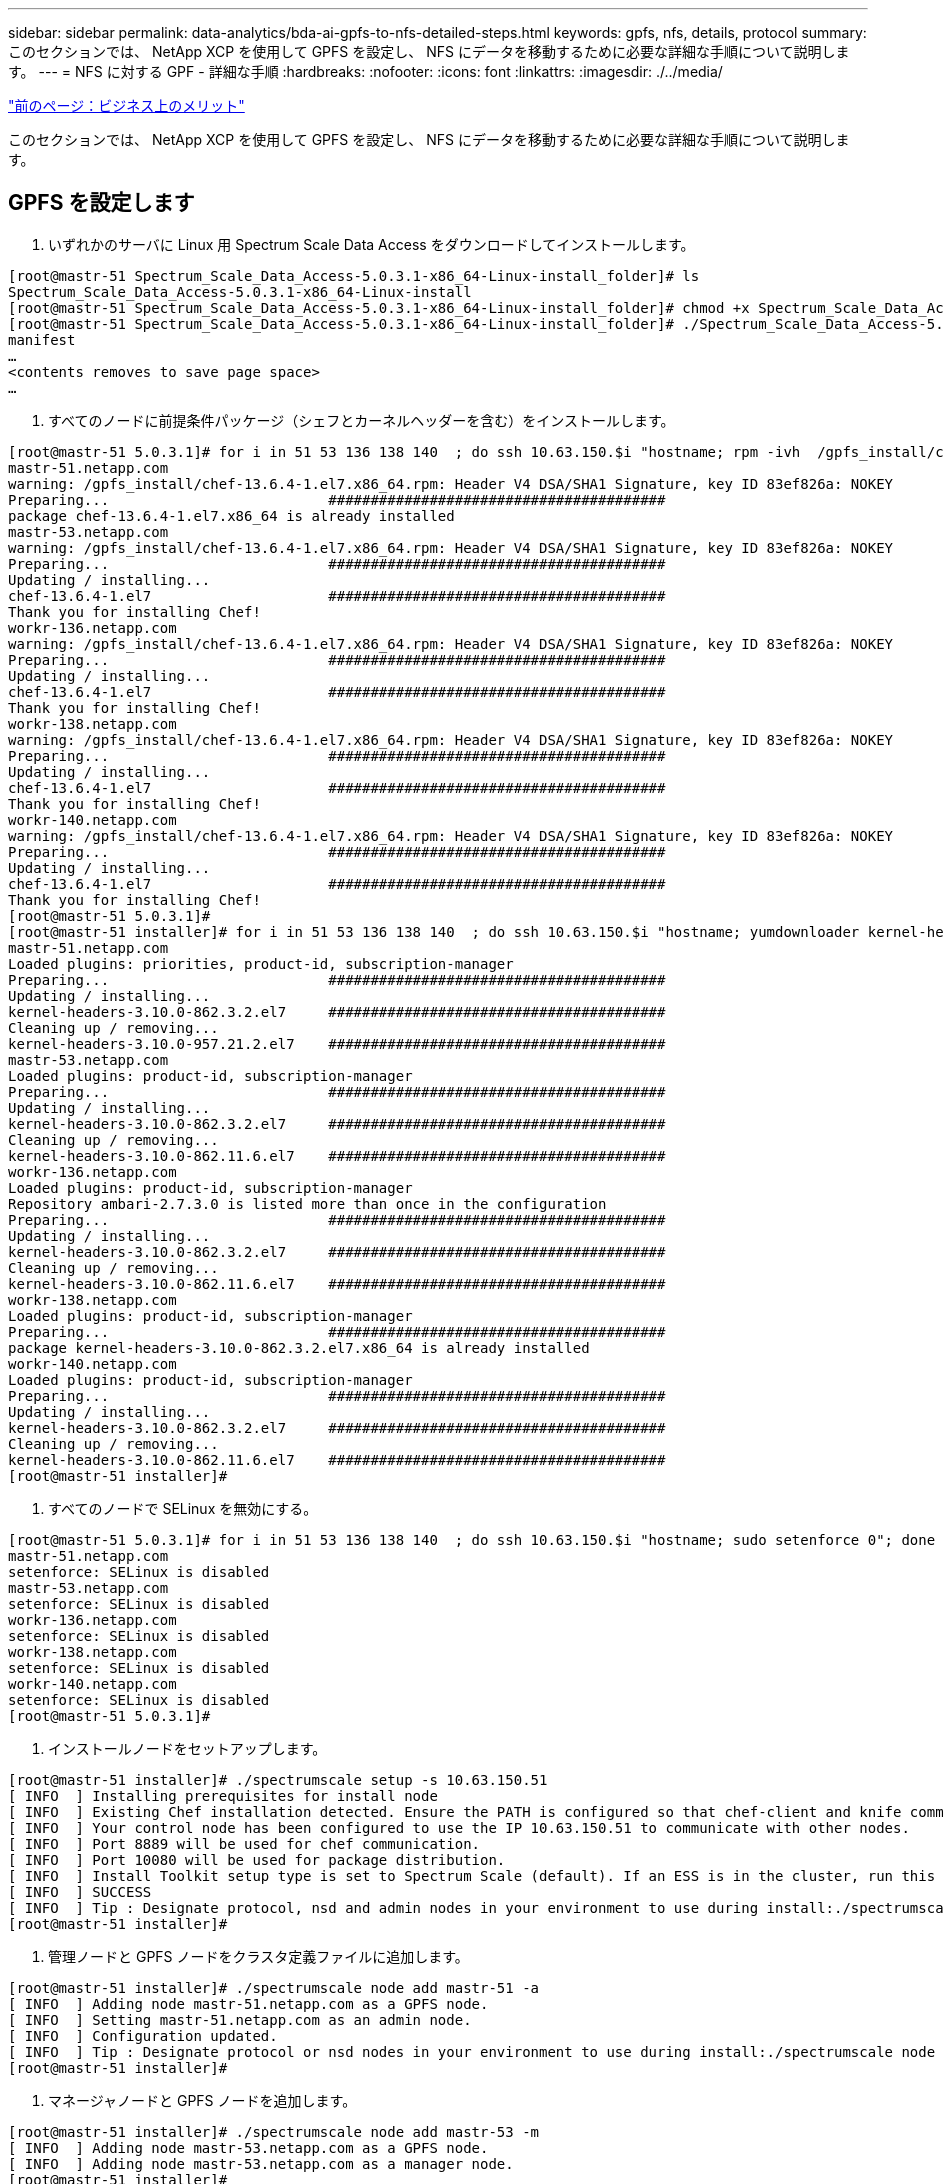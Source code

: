 ---
sidebar: sidebar 
permalink: data-analytics/bda-ai-gpfs-to-nfs-detailed-steps.html 
keywords: gpfs, nfs, details, protocol 
summary: このセクションでは、 NetApp XCP を使用して GPFS を設定し、 NFS にデータを移動するために必要な詳細な手順について説明します。 
---
= NFS に対する GPF - 詳細な手順
:hardbreaks:
:nofooter: 
:icons: font
:linkattrs: 
:imagesdir: ./../media/


link:bda-ai-business-benefits.html["前のページ：ビジネス上のメリット"]

このセクションでは、 NetApp XCP を使用して GPFS を設定し、 NFS にデータを移動するために必要な詳細な手順について説明します。



== GPFS を設定します

. いずれかのサーバに Linux 用 Spectrum Scale Data Access をダウンロードしてインストールします。


....
[root@mastr-51 Spectrum_Scale_Data_Access-5.0.3.1-x86_64-Linux-install_folder]# ls
Spectrum_Scale_Data_Access-5.0.3.1-x86_64-Linux-install
[root@mastr-51 Spectrum_Scale_Data_Access-5.0.3.1-x86_64-Linux-install_folder]# chmod +x Spectrum_Scale_Data_Access-5.0.3.1-x86_64-Linux-install
[root@mastr-51 Spectrum_Scale_Data_Access-5.0.3.1-x86_64-Linux-install_folder]# ./Spectrum_Scale_Data_Access-5.0.3.1-x86_64-Linux-install --manifest
manifest
…
<contents removes to save page space>
…
....
. すべてのノードに前提条件パッケージ（シェフとカーネルヘッダーを含む）をインストールします。


....
[root@mastr-51 5.0.3.1]# for i in 51 53 136 138 140  ; do ssh 10.63.150.$i "hostname; rpm -ivh  /gpfs_install/chef* "; done
mastr-51.netapp.com
warning: /gpfs_install/chef-13.6.4-1.el7.x86_64.rpm: Header V4 DSA/SHA1 Signature, key ID 83ef826a: NOKEY
Preparing...                          ########################################
package chef-13.6.4-1.el7.x86_64 is already installed
mastr-53.netapp.com
warning: /gpfs_install/chef-13.6.4-1.el7.x86_64.rpm: Header V4 DSA/SHA1 Signature, key ID 83ef826a: NOKEY
Preparing...                          ########################################
Updating / installing...
chef-13.6.4-1.el7                     ########################################
Thank you for installing Chef!
workr-136.netapp.com
warning: /gpfs_install/chef-13.6.4-1.el7.x86_64.rpm: Header V4 DSA/SHA1 Signature, key ID 83ef826a: NOKEY
Preparing...                          ########################################
Updating / installing...
chef-13.6.4-1.el7                     ########################################
Thank you for installing Chef!
workr-138.netapp.com
warning: /gpfs_install/chef-13.6.4-1.el7.x86_64.rpm: Header V4 DSA/SHA1 Signature, key ID 83ef826a: NOKEY
Preparing...                          ########################################
Updating / installing...
chef-13.6.4-1.el7                     ########################################
Thank you for installing Chef!
workr-140.netapp.com
warning: /gpfs_install/chef-13.6.4-1.el7.x86_64.rpm: Header V4 DSA/SHA1 Signature, key ID 83ef826a: NOKEY
Preparing...                          ########################################
Updating / installing...
chef-13.6.4-1.el7                     ########################################
Thank you for installing Chef!
[root@mastr-51 5.0.3.1]#
[root@mastr-51 installer]# for i in 51 53 136 138 140  ; do ssh 10.63.150.$i "hostname; yumdownloader kernel-headers-3.10.0-862.3.2.el7.x86_64 ; rpm -Uvh --oldpackage kernel-headers-3.10.0-862.3.2.el7.x86_64.rpm"; done
mastr-51.netapp.com
Loaded plugins: priorities, product-id, subscription-manager
Preparing...                          ########################################
Updating / installing...
kernel-headers-3.10.0-862.3.2.el7     ########################################
Cleaning up / removing...
kernel-headers-3.10.0-957.21.2.el7    ########################################
mastr-53.netapp.com
Loaded plugins: product-id, subscription-manager
Preparing...                          ########################################
Updating / installing...
kernel-headers-3.10.0-862.3.2.el7     ########################################
Cleaning up / removing...
kernel-headers-3.10.0-862.11.6.el7    ########################################
workr-136.netapp.com
Loaded plugins: product-id, subscription-manager
Repository ambari-2.7.3.0 is listed more than once in the configuration
Preparing...                          ########################################
Updating / installing...
kernel-headers-3.10.0-862.3.2.el7     ########################################
Cleaning up / removing...
kernel-headers-3.10.0-862.11.6.el7    ########################################
workr-138.netapp.com
Loaded plugins: product-id, subscription-manager
Preparing...                          ########################################
package kernel-headers-3.10.0-862.3.2.el7.x86_64 is already installed
workr-140.netapp.com
Loaded plugins: product-id, subscription-manager
Preparing...                          ########################################
Updating / installing...
kernel-headers-3.10.0-862.3.2.el7     ########################################
Cleaning up / removing...
kernel-headers-3.10.0-862.11.6.el7    ########################################
[root@mastr-51 installer]#
....
. すべてのノードで SELinux を無効にする。


....
[root@mastr-51 5.0.3.1]# for i in 51 53 136 138 140  ; do ssh 10.63.150.$i "hostname; sudo setenforce 0"; done
mastr-51.netapp.com
setenforce: SELinux is disabled
mastr-53.netapp.com
setenforce: SELinux is disabled
workr-136.netapp.com
setenforce: SELinux is disabled
workr-138.netapp.com
setenforce: SELinux is disabled
workr-140.netapp.com
setenforce: SELinux is disabled
[root@mastr-51 5.0.3.1]#
....
. インストールノードをセットアップします。


....
[root@mastr-51 installer]# ./spectrumscale setup -s 10.63.150.51
[ INFO  ] Installing prerequisites for install node
[ INFO  ] Existing Chef installation detected. Ensure the PATH is configured so that chef-client and knife commands can be run.
[ INFO  ] Your control node has been configured to use the IP 10.63.150.51 to communicate with other nodes.
[ INFO  ] Port 8889 will be used for chef communication.
[ INFO  ] Port 10080 will be used for package distribution.
[ INFO  ] Install Toolkit setup type is set to Spectrum Scale (default). If an ESS is in the cluster, run this command to set ESS mode: ./spectrumscale setup -s server_ip -st ess
[ INFO  ] SUCCESS
[ INFO  ] Tip : Designate protocol, nsd and admin nodes in your environment to use during install:./spectrumscale -v node add <node> -p  -a -n
[root@mastr-51 installer]#
....
. 管理ノードと GPFS ノードをクラスタ定義ファイルに追加します。


....
[root@mastr-51 installer]# ./spectrumscale node add mastr-51 -a
[ INFO  ] Adding node mastr-51.netapp.com as a GPFS node.
[ INFO  ] Setting mastr-51.netapp.com as an admin node.
[ INFO  ] Configuration updated.
[ INFO  ] Tip : Designate protocol or nsd nodes in your environment to use during install:./spectrumscale node add <node> -p -n
[root@mastr-51 installer]#
....
. マネージャノードと GPFS ノードを追加します。


....
[root@mastr-51 installer]# ./spectrumscale node add mastr-53 -m
[ INFO  ] Adding node mastr-53.netapp.com as a GPFS node.
[ INFO  ] Adding node mastr-53.netapp.com as a manager node.
[root@mastr-51 installer]#
....
. クォーラムノードと GPFS ノードを追加します。


....
[root@mastr-51 installer]# ./spectrumscale node add workr-136 -q
[ INFO  ] Adding node workr-136.netapp.com as a GPFS node.
[ INFO  ] Adding node workr-136.netapp.com as a quorum node.
[root@mastr-51 installer]#
....
. NSD サーバと GPFS ノードを追加します。


....
[root@mastr-51 installer]# ./spectrumscale node add workr-138 -n
[ INFO  ] Adding node workr-138.netapp.com as a GPFS node.
[ INFO  ] Adding node workr-138.netapp.com as an NSD server.
[ INFO  ] Configuration updated.
[ INFO  ] Tip :If all node designations are complete, add NSDs to your cluster definition and define required filessytems:./spectrumscale nsd add <device> -p <primary node> -s <secondary node> -fs <file system>
[root@mastr-51 installer]#
....
. GUI 、管理ノード、および GPFS ノードを追加します。


....
[root@mastr-51 installer]# ./spectrumscale node add workr-136 -g
[ INFO  ] Setting workr-136.netapp.com as a GUI server.
[root@mastr-51 installer]# ./spectrumscale node add workr-136 -a
[ INFO  ] Setting workr-136.netapp.com as an admin node.
[ INFO  ] Configuration updated.
[ INFO  ] Tip : Designate protocol or nsd nodes in your environment to use during install:./spectrumscale node add <node> -p -n
[root@mastr-51 installer]#
....
. 別の GUI サーバを追加します。


....
[root@mastr-51 installer]# ./spectrumscale node add mastr-53 -g
[ INFO  ] Setting mastr-53.netapp.com as a GUI server.
[root@mastr-51 installer]#
....
. 別の GPFS ノードを追加します。


....
[root@mastr-51 installer]# ./spectrumscale node add workr-140
[ INFO  ] Adding node workr-140.netapp.com as a GPFS node.
[root@mastr-51 installer]#
....
. すべてのノードを検証およびリストします。


....
[root@mastr-51 installer]# ./spectrumscale node list
[ INFO  ] List of nodes in current configuration:
[ INFO  ] [Installer Node]
[ INFO  ] 10.63.150.51
[ INFO  ]
[ INFO  ] [Cluster Details]
[ INFO  ] No cluster name configured
[ INFO  ] Setup Type: Spectrum Scale
[ INFO  ]
[ INFO  ] [Extended Features]
[ INFO  ] File Audit logging     : Disabled
[ INFO  ] Watch folder           : Disabled
[ INFO  ] Management GUI         : Enabled
[ INFO  ] Performance Monitoring : Disabled
[ INFO  ] Callhome               : Enabled
[ INFO  ]
[ INFO  ] GPFS                 Admin  Quorum  Manager   NSD   Protocol   GUI   Callhome   OS   Arch
[ INFO  ] Node                  Node   Node     Node   Server   Node    Server  Server
[ INFO  ] mastr-51.netapp.com    X                                                      rhel7  x86_64
[ INFO  ] mastr-53.netapp.com                    X                        X             rhel7  x86_64
[ INFO  ] workr-136.netapp.com   X       X                                X             rhel7  x86_64
[ INFO  ] workr-138.netapp.com                           X                              rhel7  x86_64
[ INFO  ] workr-140.netapp.com                                                          rhel7  x86_64
[ INFO  ]
[ INFO  ] [Export IP address]
[ INFO  ] No export IP addresses configured
[root@mastr-51 installer]#
....
. クラスタ定義ファイルでクラスタ名を指定します。


....
[root@mastr-51 installer]# ./spectrumscale config gpfs -c mastr-51.netapp.com
[ INFO  ] Setting GPFS cluster name to mastr-51.netapp.com
[root@mastr-51 installer]#
....
. プロファイルを指定します。


....
[root@mastr-51 installer]# ./spectrumscale config gpfs -p default
[ INFO  ] Setting GPFS profile to default
[root@mastr-51 installer]#
Profiles options: default [gpfsProtocolDefaults], random I/O [gpfsProtocolsRandomIO], sequential I/O [gpfsProtocolDefaults], random I/O [gpfsProtocolRandomIO]
....
. GPFS で使用するリモートシェルバイナリを指定します。引数には -r を使用します。


....
[root@mastr-51 installer]# ./spectrumscale config gpfs -r /usr/bin/ssh
[ INFO  ] Setting Remote shell command to /usr/bin/ssh
[root@mastr-51 installer]#
....
. GPFS で使用するリモートファイルコピーバイナリを指定します。「 -rc 引数」を使用します。


....
[root@mastr-51 installer]# ./spectrumscale config gpfs -rc /usr/bin/scp
[ INFO  ] Setting Remote file copy command to /usr/bin/scp
[root@mastr-51 installer]#
....
. すべての GPFS ノードに設定するポート範囲を指定します。「 -e 引数」を使用します。


....
[root@mastr-51 installer]# ./spectrumscale config gpfs -e 60000-65000
[ INFO  ] Setting GPFS Daemon communication port range to 60000-65000
[root@mastr-51 installer]#
....
. GPFS 構成設定を表示します。


....
[root@mastr-51 installer]# ./spectrumscale config gpfs --list
[ INFO  ] Current settings are as follows:
[ INFO  ] GPFS cluster name is mastr-51.netapp.com.
[ INFO  ] GPFS profile is default.
[ INFO  ] Remote shell command is /usr/bin/ssh.
[ INFO  ] Remote file copy command is /usr/bin/scp.
[ INFO  ] GPFS Daemon communication port range is 60000-65000.
[root@mastr-51 installer]#
....
. 管理ノードを追加


....
[root@mastr-51 installer]# ./spectrumscale node add 10.63.150.53 -a
[ INFO  ] Setting mastr-53.netapp.com as an admin node.
[ INFO  ] Configuration updated.
[ INFO  ] Tip : Designate protocol or nsd nodes in your environment to use during install:./spectrumscale node add <node> -p -n
[root@mastr-51 installer]#
....
. データ収集を無効にし、 IBM サポートセンターにデータパッケージをアップロードします。


....
[root@mastr-51 installer]# ./spectrumscale callhome disable
[ INFO  ] Disabling the callhome.
[ INFO  ] Configuration updated.
[root@mastr-51 installer]#
....
. NTP を有効にします。


....
[root@mastr-51 installer]# ./spectrumscale config ntp -e on
[root@mastr-51 installer]# ./spectrumscale config ntp -l
[ INFO  ] Current settings are as follows:
[ WARN  ] No value for Upstream NTP Servers(comma separated IP's with NO space between multiple IPs) in clusterdefinition file.
[root@mastr-51 installer]# ./spectrumscale config ntp -s 10.63.150.51
[ WARN  ] The NTP package must already be installed and full bidirectional access to the UDP port 123 must be allowed.
[ WARN  ] If NTP is already running on any of your nodes, NTP setup will be skipped. To stop NTP run 'service ntpd stop'.
[ WARN  ] NTP is already on
[ INFO  ] Setting Upstream NTP Servers(comma separated IP's with NO space between multiple IPs) to 10.63.150.51
[root@mastr-51 installer]# ./spectrumscale config ntp -e on
[ WARN  ] NTP is already on
[root@mastr-51 installer]# ./spectrumscale config ntp -l
[ INFO  ] Current settings are as follows:
[ INFO  ] Upstream NTP Servers(comma separated IP's with NO space between multiple IPs) is 10.63.150.51.
[root@mastr-51 installer]#

[root@mastr-51 installer]# service ntpd start
Redirecting to /bin/systemctl start ntpd.service
[root@mastr-51 installer]# service ntpd status
Redirecting to /bin/systemctl status ntpd.service
● ntpd.service - Network Time Service
   Loaded: loaded (/usr/lib/systemd/system/ntpd.service; enabled; vendor preset: disabled)
   Active: active (running) since Tue 2019-09-10 14:20:34 UTC; 1s ago
  Process: 2964 ExecStart=/usr/sbin/ntpd -u ntp:ntp $OPTIONS (code=exited, status=0/SUCCESS)
 Main PID: 2965 (ntpd)
   CGroup: /system.slice/ntpd.service
           └─2965 /usr/sbin/ntpd -u ntp:ntp -g

Sep 10 14:20:34 mastr-51.netapp.com ntpd[2965]: ntp_io: estimated max descriptors: 1024, initial socket boundary: 16
Sep 10 14:20:34 mastr-51.netapp.com ntpd[2965]: Listen and drop on 0 v4wildcard 0.0.0.0 UDP 123
Sep 10 14:20:34 mastr-51.netapp.com ntpd[2965]: Listen and drop on 1 v6wildcard :: UDP 123
Sep 10 14:20:34 mastr-51.netapp.com ntpd[2965]: Listen normally on 2 lo 127.0.0.1 UDP 123
Sep 10 14:20:34 mastr-51.netapp.com ntpd[2965]: Listen normally on 3 enp4s0f0 10.63.150.51 UDP 123
Sep 10 14:20:34 mastr-51.netapp.com ntpd[2965]: Listen normally on 4 lo ::1 UDP 123
Sep 10 14:20:34 mastr-51.netapp.com ntpd[2965]: Listen normally on 5 enp4s0f0 fe80::219:99ff:feef:99fa UDP 123
Sep 10 14:20:34 mastr-51.netapp.com ntpd[2965]: Listening on routing socket on fd #22 for interface updates
Sep 10 14:20:34 mastr-51.netapp.com ntpd[2965]: 0.0.0.0 c016 06 restart
Sep 10 14:20:34 mastr-51.netapp.com ntpd[2965]: 0.0.0.0 c012 02 freq_set kernel 11.890 PPM
[root@mastr-51 installer]#
....
. インストール前に設定を事前確認します。


....
[root@mastr-51 installer]# ./spectrumscale install -pr
[ INFO  ] Logging to file: /usr/lpp/mmfs/5.0.3.1/installer/logs/INSTALL-PRECHECK-10-09-2019_14:51:43.log
[ INFO  ] Validating configuration
[ INFO  ] Performing Chef (deploy tool) checks.
[ WARN  ] NTP is already running on: mastr-51.netapp.com. The install toolkit will no longer setup NTP.
[ INFO  ] Node(s): ['workr-138.netapp.com'] were defined as NSD node(s) but the toolkit has not been told about any NSDs served by these node(s) nor has the toolkit been told to create new NSDs on these node(s). The install will continue and these nodes will be assigned server licenses.  If NSDs are desired, either add them to the toolkit with <./spectrumscale nsd add> followed by a <./spectrumscale install> or add them manually afterwards using mmcrnsd.
[ INFO  ] Install toolkit will not configure file audit logging as it has been disabled.
[ INFO  ] Install toolkit will not configure watch folder as it has been disabled.
[ INFO  ] Checking for knife bootstrap configuration...
[ INFO  ] Performing GPFS checks.
[ INFO  ] Running environment checks
[ INFO  ] Skipping license validation as no existing GPFS cluster detected.
[ INFO  ] Checking pre-requisites for portability layer.
[ INFO  ] GPFS precheck OK
[ INFO  ] Performing Performance Monitoring checks.
[ INFO  ] Running environment checks for Performance Monitoring
[ INFO  ] Performing GUI checks.
[ INFO  ] Performing FILE AUDIT LOGGING checks.
[ INFO  ] Running environment checks for file  Audit logging
[ INFO  ] Network check from admin node workr-136.netapp.com to all other nodes in the cluster passed
[ INFO  ] Network check from admin node mastr-51.netapp.com to all other nodes in the cluster passed
[ INFO  ] Network check from admin node mastr-53.netapp.com to all other nodes in the cluster passed
[ INFO  ] The install toolkit will not configure call home as it is disabled. To enable call home, use the following CLI command: ./spectrumscale callhome enable
[ INFO  ] Pre-check successful for install.
[ INFO  ] Tip : ./spectrumscale install
[root@mastr-51 installer]#
....
. NSD ディスクを設定します。


....
[root@mastr-51 cluster-test]# cat disk.1st
%nsd: device=/dev/sdf
nsd=nsd1
servers=workr-136
usage=dataAndMetadata
failureGroup=1

%nsd: device=/dev/sdf
nsd=nsd2
servers=workr-138
usage=dataAndMetadata
failureGroup=1
....
. NSD ディスクを作成します。


....
[root@mastr-51 cluster-test]# mmcrnsd -F disk.1st -v no
mmcrnsd: Processing disk sdf
mmcrnsd: Processing disk sdf
mmcrnsd: Propagating the cluster configuration data to all
  affected nodes.  This is an asynchronous process.
[root@mastr-51 cluster-test]#
....
. NSD ディスクのステータスを確認します。


....
[root@mastr-51 cluster-test]# mmlsnsd

 File system   Disk name    NSD servers
---------------------------------------------------------------------------
 (free disk)   nsd1         workr-136.netapp.com
 (free disk)   nsd2         workr-138.netapp.com

[root@mastr-51 cluster-test]#
....
. GPFS を作成します。


....
[root@mastr-51 cluster-test]# mmcrfs gpfs1 -F disk.1st -B 1M -T /gpfs1

The following disks of gpfs1 will be formatted on node workr-136.netapp.com:
    nsd1: size 3814912 MB
    nsd2: size 3814912 MB
Formatting file system ...
Disks up to size 33.12 TB can be added to storage pool system.
Creating Inode File
Creating Allocation Maps
Creating Log Files
Clearing Inode Allocation Map
Clearing Block Allocation Map
Formatting Allocation Map for storage pool system
Completed creation of file system /dev/gpfs1.
mmcrfs: Propagating the cluster configuration data to all
  affected nodes.  This is an asynchronous process.
[root@mastr-51 cluster-test]#
....
. GPFS をマウントします。


....
[root@mastr-51 cluster-test]# mmmount all -a
Tue Oct  8 18:05:34 UTC 2019: mmmount: Mounting file systems ...
[root@mastr-51 cluster-test]#
....
. GPFS に必要な権限を確認して付与します。


....
[root@mastr-51 cluster-test]# mmlsdisk gpfs1
disk         driver   sector     failure holds    holds                            storage
name         type       size       group metadata data  status        availability pool
------------ -------- ------ ----------- -------- ----- ------------- ------------ ------------
nsd1         nsd         512           1 Yes      Yes   ready         up           system
nsd2         nsd         512           1 Yes      Yes   ready         up           system
[root@mastr-51 cluster-test]#

[root@mastr-51 cluster-test]# for i in 51 53 136 138  ; do ssh 10.63.150.$i "hostname; chmod 777 /gpfs1" ; done;
mastr-51.netapp.com
mastr-53.netapp.com
workr-136.netapp.com
workr-138.netapp.com
[root@mastr-51 cluster-test]#
....
. 「 dd 」コマンドを実行して、 GPFS の読み取りと書き込みを確認します。


....
[root@mastr-51 cluster-test]# dd if=/dev/zero of=/gpfs1/testfile bs=1024M count=5
5+0 records in
5+0 records out
5368709120 bytes (5.4 GB) copied, 8.3981 s, 639 MB/s
[root@mastr-51 cluster-test]# for i in 51 53 136 138  ; do ssh 10.63.150.$i "hostname; ls -ltrh /gpfs1" ; done;
mastr-51.netapp.com
total 5.0G
-rw-r--r-- 1 root root 5.0G Oct  8 18:10 testfile
mastr-53.netapp.com
total 5.0G
-rw-r--r-- 1 root root 5.0G Oct  8 18:10 testfile
workr-136.netapp.com
total 5.0G
-rw-r--r-- 1 root root 5.0G Oct  8 18:10 testfile
workr-138.netapp.com
total 5.0G
-rw-r--r-- 1 root root 5.0G Oct  8 18:10 testfile
[root@mastr-51 cluster-test]#
....


== GPFS を NFS にエクスポートする

GPFS を NFS にエクスポートするには、次の手順を実行します。

. GPFS を /etc/exports ファイルを使用して NFS としてエクスポートします。


....
[root@mastr-51 gpfs1]# cat /etc/exports
/gpfs1        *(rw,fsid=745)
[root@mastr-51 gpfs1]
....
. 必要な NFS サーバパッケージをインストールします。


....
[root@mastr-51 ~]# yum install rpcbind
Loaded plugins: priorities, product-id, search-disabled-repos, subscription-manager
Resolving Dependencies
--> Running transaction check
---> Package rpcbind.x86_64 0:0.2.0-47.el7 will be updated
---> Package rpcbind.x86_64 0:0.2.0-48.el7 will be an update
--> Finished Dependency Resolution

Dependencies Resolved

==============================================================================================================================================================================================================================================
 Package                                               Arch                                                 Version                                                    Repository                                                        Size
==============================================================================================================================================================================================================================================
Updating:
 rpcbind                                               x86_64                                               0.2.0-48.el7                                               rhel-7-server-rpms                                                60 k

Transaction Summary
==============================================================================================================================================================================================================================================
Upgrade  1 Package

Total download size: 60 k
Is this ok [y/d/N]: y
Downloading packages:
No Presto metadata available for rhel-7-server-rpms
rpcbind-0.2.0-48.el7.x86_64.rpm                                                                                                                                                                                        |  60 kB  00:00:00
Running transaction check
Running transaction test
Transaction test succeeded
Running transaction
  Updating   : rpcbind-0.2.0-48.el7.x86_64                                                                                                                                                                                                1/2
  Cleanup    : rpcbind-0.2.0-47.el7.x86_64                                                                                                                                                                                                2/2
  Verifying  : rpcbind-0.2.0-48.el7.x86_64                                                                                                                                                                                                1/2
  Verifying  : rpcbind-0.2.0-47.el7.x86_64                                                                                                                                                                                                2/2

Updated:
  rpcbind.x86_64 0:0.2.0-48.el7

Complete!
[root@mastr-51 ~]#
....
. NFS サービスを開始します。


....
[root@mastr-51 ~]# service nfs status
Redirecting to /bin/systemctl status nfs.service
● nfs-server.service - NFS server and services
   Loaded: loaded (/usr/lib/systemd/system/nfs-server.service; disabled; vendor preset: disabled)
  Drop-In: /run/systemd/generator/nfs-server.service.d
           └─order-with-mounts.conf
   Active: inactive (dead)
[root@mastr-51 ~]# service rpcbind start
Redirecting to /bin/systemctl start rpcbind.service
[root@mastr-51 ~]# service nfs start
Redirecting to /bin/systemctl start nfs.service
[root@mastr-51 ~]# service nfs status
Redirecting to /bin/systemctl status nfs.service
● nfs-server.service - NFS server and services
   Loaded: loaded (/usr/lib/systemd/system/nfs-server.service; disabled; vendor preset: disabled)
  Drop-In: /run/systemd/generator/nfs-server.service.d
           └─order-with-mounts.conf
   Active: active (exited) since Wed 2019-11-06 16:34:50 UTC; 2s ago
  Process: 24402 ExecStartPost=/bin/sh -c if systemctl -q is-active gssproxy; then systemctl reload gssproxy ; fi (code=exited, status=0/SUCCESS)
  Process: 24383 ExecStart=/usr/sbin/rpc.nfsd $RPCNFSDARGS (code=exited, status=0/SUCCESS)
  Process: 24379 ExecStartPre=/usr/sbin/exportfs -r (code=exited, status=0/SUCCESS)
 Main PID: 24383 (code=exited, status=0/SUCCESS)
   CGroup: /system.slice/nfs-server.service

Nov 06 16:34:50 mastr-51.netapp.com systemd[1]: Starting NFS server and services...
Nov 06 16:34:50 mastr-51.netapp.com systemd[1]: Started NFS server and services.
[root@mastr-51 ~]#
....
. NFS クライアントを検証するために、 GPFS 内のファイルをリストします。


....
[root@mastr-51 gpfs1]# df -Th
Filesystem                                 Type      Size  Used Avail Use% Mounted on
/dev/mapper/rhel_stlrx300s6--22--irmc-root xfs        94G   55G   39G  59% /
devtmpfs                                   devtmpfs   32G     0   32G   0% /dev
tmpfs                                      tmpfs      32G     0   32G   0% /dev/shm
tmpfs                                      tmpfs      32G  3.3G   29G  11% /run
tmpfs                                      tmpfs      32G     0   32G   0% /sys/fs/cgroup
/dev/sda7                                  xfs       9.4G  210M  9.1G   3% /boot
tmpfs                                      tmpfs     6.3G     0  6.3G   0% /run/user/10065
tmpfs                                      tmpfs     6.3G     0  6.3G   0% /run/user/10068
tmpfs                                      tmpfs     6.3G     0  6.3G   0% /run/user/10069
10.63.150.213:/nc_volume3                  nfs4      380G  8.0M  380G   1% /mnt
tmpfs                                      tmpfs     6.3G     0  6.3G   0% /run/user/0
gpfs1                                      gpfs      7.3T  9.1G  7.3T   1% /gpfs1
[root@mastr-51 gpfs1]#
[root@mastr-51 ~]# cd /gpfs1
[root@mastr-51 gpfs1]# ls
catalog  ces  gpfs-ces  ha  testfile
[root@mastr-51 gpfs1]#
[root@mastr-51 ~]# cd /gpfs1
[root@mastr-51 gpfs1]# ls
ces  gpfs-ces  ha  testfile
[root@mastr-51 gpfs1]# ls -ltrha
total 5.1G
dr-xr-xr-x   2 root root 8.0K Jan  1  1970 .snapshots
-rw-r--r--   1 root root 5.0G Oct  8 18:10 testfile
dr-xr-xr-x. 30 root root 4.0K Oct  8 18:19 ..
drwxr-xr-x   2 root root 4.0K Nov  5 20:02 gpfs-ces
drwxr-xr-x   2 root root 4.0K Nov  5 20:04 ha
drwxrwxrwx   5 root root 256K Nov  5 20:04 .
drwxr-xr-x   4 root root 4.0K Nov  5 20:35 ces
[root@mastr-51 gpfs1]#
....


== NFS クライアントを設定します

NFS クライアントを設定するには、次の手順を実行します。

. NFS クライアントにパッケージをインストールします。


....
[root@hdp2 ~]# yum install nfs-utils rpcbind
Loaded plugins: product-id, search-disabled-repos, subscription-manager
HDP-2.6-GPL-repo-4                                                                             | 2.9 kB  00:00:00
HDP-2.6-repo-4                                                                                 | 2.9 kB  00:00:00
HDP-3.0-GPL-repo-2                                                                             | 2.9 kB  00:00:00
HDP-3.0-repo-2                                                                                 | 2.9 kB  00:00:00
HDP-3.0-repo-3                                                                                 | 2.9 kB  00:00:00
HDP-3.1-repo-1                                                                                 | 2.9 kB  00:00:00
HDP-3.1-repo-51                                                                                | 2.9 kB  00:00:00
HDP-UTILS-1.1.0.22-repo-1                                                                      | 2.9 kB  00:00:00
HDP-UTILS-1.1.0.22-repo-2                                                                      | 2.9 kB  00:00:00
HDP-UTILS-1.1.0.22-repo-3                                                                      | 2.9 kB  00:00:00
HDP-UTILS-1.1.0.22-repo-4                                                                      | 2.9 kB  00:00:00
HDP-UTILS-1.1.0.22-repo-51                                                                     | 2.9 kB  00:00:00
ambari-2.7.3.0                                                                                 | 2.9 kB  00:00:00
epel/x86_64/metalink                                                                           |  13 kB  00:00:00
epel                                                                                           | 5.3 kB  00:00:00
mysql-connectors-community                                                                     | 2.5 kB  00:00:00
mysql-tools-community                                                                          | 2.5 kB  00:00:00
mysql56-community                                                                              | 2.5 kB  00:00:00
rhel-7-server-optional-rpms                                                                    | 3.2 kB  00:00:00
rhel-7-server-rpms                                                                             | 3.5 kB  00:00:00
(1/10): mysql-connectors-community/x86_64/primary_db                                           |  49 kB  00:00:00
(2/10): mysql-tools-community/x86_64/primary_db                                                |  66 kB  00:00:00
(3/10): epel/x86_64/group_gz                                                                   |  90 kB  00:00:00
(4/10): mysql56-community/x86_64/primary_db                                                    | 241 kB  00:00:00
(5/10): rhel-7-server-optional-rpms/7Server/x86_64/updateinfo                                  | 2.5 MB  00:00:00
(6/10): rhel-7-server-rpms/7Server/x86_64/updateinfo                                           | 3.4 MB  00:00:00
(7/10): rhel-7-server-optional-rpms/7Server/x86_64/primary_db                                  | 8.3 MB  00:00:00
(8/10): rhel-7-server-rpms/7Server/x86_64/primary_db                                           |  62 MB  00:00:01
(9/10): epel/x86_64/primary_db                                                                 | 6.9 MB  00:00:08
(10/10): epel/x86_64/updateinfo                                                                | 1.0 MB  00:00:13
Resolving Dependencies
--> Running transaction check
---> Package nfs-utils.x86_64 1:1.3.0-0.61.el7 will be updated
---> Package nfs-utils.x86_64 1:1.3.0-0.65.el7 will be an update
---> Package rpcbind.x86_64 0:0.2.0-47.el7 will be updated
---> Package rpcbind.x86_64 0:0.2.0-48.el7 will be an update
--> Finished Dependency Resolution

Dependencies Resolved

======================================================================================================================
 Package                 Arch                 Version                          Repository                        Size
======================================================================================================================
Updating:
 nfs-utils               x86_64               1:1.3.0-0.65.el7                 rhel-7-server-rpms               412 k
 rpcbind                 x86_64               0.2.0-48.el7                     rhel-7-server-rpms                60 k

Transaction Summary
======================================================================================================================
Upgrade  2 Packages

Total download size: 472 k
Is this ok [y/d/N]: y
Downloading packages:
No Presto metadata available for rhel-7-server-rpms
(1/2): rpcbind-0.2.0-48.el7.x86_64.rpm                                                         |  60 kB  00:00:00
(2/2): nfs-utils-1.3.0-0.65.el7.x86_64.rpm                                                     | 412 kB  00:00:00
----------------------------------------------------------------------------------------------------------------------
Total                                                                                 1.2 MB/s | 472 kB  00:00:00
Running transaction check
Running transaction test
Transaction test succeeded
Running transaction
  Updating   : rpcbind-0.2.0-48.el7.x86_64                                                                        1/4
service rpcbind start

  Updating   : 1:nfs-utils-1.3.0-0.65.el7.x86_64                                                                  2/4
  Cleanup    : 1:nfs-utils-1.3.0-0.61.el7.x86_64                                                                  3/4
  Cleanup    : rpcbind-0.2.0-47.el7.x86_64                                                                        4/4
  Verifying  : 1:nfs-utils-1.3.0-0.65.el7.x86_64                                                                  1/4
  Verifying  : rpcbind-0.2.0-48.el7.x86_64                                                                        2/4
  Verifying  : rpcbind-0.2.0-47.el7.x86_64                                                                        3/4
  Verifying  : 1:nfs-utils-1.3.0-0.61.el7.x86_64                                                                  4/4

Updated:
  nfs-utils.x86_64 1:1.3.0-0.65.el7                           rpcbind.x86_64 0:0.2.0-48.el7

Complete!
[root@hdp2 ~]#
....
. NFS クライアントサービスを開始します。


....
[root@hdp2 ~]# service rpcbind start
Redirecting to /bin/systemctl start rpcbind.service
 [root@hdp2 ~]#
....
. NFS クライアントで NFS プロトコルを使用して GPFS をマウントします。


....
[root@hdp2 ~]# mkdir /gpfstest
[root@hdp2 ~]# mount 10.63.150.51:/gpfs1 /gpfstest
[root@hdp2 ~]# df -h
Filesystem                            Size  Used Avail Use% Mounted on
/dev/mapper/rhel_stlrx300s6--22-root  1.1T  113G  981G  11% /
devtmpfs                              126G     0  126G   0% /dev
tmpfs                                 126G   16K  126G   1% /dev/shm
tmpfs                                 126G  510M  126G   1% /run
tmpfs                                 126G     0  126G   0% /sys/fs/cgroup
/dev/sdd2                             197M  191M  6.6M  97% /boot
tmpfs                                  26G     0   26G   0% /run/user/0
10.63.150.213:/nc_volume2              95G  5.4G   90G   6% /mnt
10.63.150.51:/gpfs1                   7.3T  9.1G  7.3T   1% /gpfstest
[root@hdp2 ~]#
....
. NFS マウントフォルダ内の GPFS ファイルのリストを確認します。


....
[root@hdp2 ~]# cd /gpfstest/
[root@hdp2 gpfstest]# ls
ces  gpfs-ces  ha  testfile
[root@hdp2 gpfstest]# ls -l
total 5242882
drwxr-xr-x 4 root root       4096 Nov  5 15:35 ces
drwxr-xr-x 2 root root       4096 Nov  5 15:02 gpfs-ces
drwxr-xr-x 2 root root       4096 Nov  5 15:04 ha
-rw-r--r-- 1 root root 5368709120 Oct  8 14:10 testfile
[root@hdp2 gpfstest]#
....
. XCP を使用して、 GPFS でエクスポートされた NFS から NetApp NFS にデータを移動します。


....
[root@hdp2 linux]# ./xcp copy -parallel 20 10.63.150.51:/gpfs1 10.63.150.213:/nc_volume2/
XCP 1.4-17914d6; (c) 2019 NetApp, Inc.; Licensed to Karthikeyan Nagalingam [NetApp Inc] until Tue Nov  5 12:39:36 2019

xcp: WARNING: your license will expire in less than one week! You can renew your license at https://xcp.netapp.com
xcp: open or create catalog 'xcp': Creating new catalog in '10.63.150.51:/gpfs1/catalog'
xcp: WARNING: No index name has been specified, creating one with name: autoname_copy_2019-11-11_12.14.07.805223
xcp: mount '10.63.150.51:/gpfs1': WARNING: This NFS server only supports 1-second timestamp granularity. This may cause sync to fail because changes will often be undetectable.
 34 scanned, 32 copied, 32 indexed, 1 giant, 301 MiB in (59.5 MiB/s), 784 KiB out (155 KiB/s), 6s
 34 scanned, 32 copied, 32 indexed, 1 giant, 725 MiB in (84.6 MiB/s), 1.77 MiB out (206 KiB/s), 11s
 34 scanned, 32 copied, 32 indexed, 1 giant, 1.17 GiB in (94.2 MiB/s), 2.90 MiB out (229 KiB/s), 16s
 34 scanned, 32 copied, 32 indexed, 1 giant, 1.56 GiB in (79.8 MiB/s), 3.85 MiB out (194 KiB/s), 21s
 34 scanned, 32 copied, 32 indexed, 1 giant, 1.95 GiB in (78.4 MiB/s), 4.80 MiB out (191 KiB/s), 26s
 34 scanned, 32 copied, 32 indexed, 1 giant, 2.35 GiB in (80.4 MiB/s), 5.77 MiB out (196 KiB/s), 31s
 34 scanned, 32 copied, 32 indexed, 1 giant, 2.79 GiB in (89.6 MiB/s), 6.84 MiB out (218 KiB/s), 36s
 34 scanned, 32 copied, 32 indexed, 1 giant, 3.16 GiB in (75.3 MiB/s), 7.73 MiB out (183 KiB/s), 41s
 34 scanned, 32 copied, 32 indexed, 1 giant, 3.53 GiB in (75.4 MiB/s), 8.64 MiB out (183 KiB/s), 46s
 34 scanned, 32 copied, 32 indexed, 1 giant, 4.00 GiB in (94.4 MiB/s), 9.77 MiB out (230 KiB/s), 51s
 34 scanned, 32 copied, 32 indexed, 1 giant, 4.46 GiB in (94.3 MiB/s), 10.9 MiB out (229 KiB/s), 56s
 34 scanned, 32 copied, 32 indexed, 1 giant, 4.86 GiB in (80.2 MiB/s), 11.9 MiB out (195 KiB/s), 1m1s
Sending statistics...
34 scanned, 33 copied, 34 indexed, 1 giant, 5.01 GiB in (81.8 MiB/s), 12.3 MiB out (201 KiB/s), 1m2s.
[root@hdp2 linux]#
....
. NFS クライアントで GPFS ファイルを検証します。


....
[root@hdp2 mnt]# df -Th
Filesystem                           Type      Size  Used Avail Use% Mounted on
/dev/mapper/rhel_stlrx300s6--22-root xfs       1.1T  113G  981G  11% /
devtmpfs                             devtmpfs  126G     0  126G   0% /dev
tmpfs                                tmpfs     126G   16K  126G   1% /dev/shm
tmpfs                                tmpfs     126G  518M  126G   1% /run
tmpfs                                tmpfs     126G     0  126G   0% /sys/fs/cgroup
/dev/sdd2                            xfs       197M  191M  6.6M  97% /boot
tmpfs                                tmpfs      26G     0   26G   0% /run/user/0
10.63.150.213:/nc_volume2            nfs4       95G  5.4G   90G   6% /mnt
10.63.150.51:/gpfs1                  nfs4      7.3T  9.1G  7.3T   1% /gpfstest
[root@hdp2 mnt]#
[root@hdp2 mnt]# ls -ltrha
total 128K
dr-xr-xr-x   2 root        root                4.0K Dec 31  1969 .snapshots
drwxrwxrwx   2 root        root                4.0K Feb 14  2018 data
drwxrwxrwx   3 root        root                4.0K Feb 14  2018 wcresult
drwxrwxrwx   3 root        root                4.0K Feb 14  2018 wcresult1
drwxrwxrwx   2 root        root                4.0K Feb 14  2018 wcresult2
drwxrwxrwx   2 root        root                4.0K Feb 16  2018 wcresult3
-rw-r--r--   1 root        root                2.8K Feb 20  2018 READMEdemo
drwxrwxrwx   3 root        root                4.0K Jun 28 13:38 scantg
drwxrwxrwx   3 root        root                4.0K Jun 28 13:39 scancopyFromLocal
-rw-r--r--   1 hdfs        hadoop              1.2K Jul  3 19:28 f3
-rw-r--r--   1 hdfs        hadoop              1.2K Jul  3 19:28 README
-rw-r--r--   1 hdfs        hadoop              1.2K Jul  3 19:28 f9
-rw-r--r--   1 hdfs        hadoop              1.2K Jul  3 19:28 f6
-rw-r--r--   1 hdfs        hadoop              1.2K Jul  3 19:28 f5
-rw-r--r--   1 hdfs        hadoop              1.2K Jul  3 19:30 f4
-rw-r--r--   1 hdfs        hadoop              1.2K Jul  3 19:30 f8
-rw-r--r--   1 hdfs        hadoop              1.2K Jul  3 19:30 f2
-rw-r--r--   1 hdfs        hadoop              1.2K Jul  3 19:30 f7
drwxrwxrwx   2 root        root                4.0K Jul  9 11:14 test
drwxrwxrwx   3 root        root                4.0K Jul 10 16:35 warehouse
drwxr-xr-x   3       10061 tester1             4.0K Jul 15 14:40 sdd1
drwxrwxrwx   3 testeruser1 hadoopkerberosgroup 4.0K Aug 20 17:00 kermkdir
-rw-r--r--   1 testeruser1 hadoopkerberosgroup    0 Aug 21 14:20 newfile
drwxrwxrwx   2 testeruser1 hadoopkerberosgroup 4.0K Aug 22 10:13 teragen1copy_3
drwxrwxrwx   2 testeruser1 hadoopkerberosgroup 4.0K Aug 22 10:33 teragen2copy_1
-rw-rwxr--   1 root        hdfs                1.2K Sep 19 16:38 R1
drwx------   3 root        root                4.0K Sep 20 17:28 user
-rw-r--r--   1 root        root                5.0G Oct  8 14:10 testfile
drwxr-xr-x   2 root        root                4.0K Nov  5 15:02 gpfs-ces
drwxr-xr-x   2 root        root                4.0K Nov  5 15:04 ha
drwxr-xr-x   4 root        root                4.0K Nov  5 15:35 ces
dr-xr-xr-x. 26 root        root                4.0K Nov  6 11:40 ..
drwxrwxrwx  21 root        root                4.0K Nov 11 12:14 .
drwxrwxrwx   7 nobody      nobody              4.0K Nov 11 12:14 catalog
[root@hdp2 mnt]#
....
link:bda-ai-mapr-fs-to-ontap-nfs.html["次のページ： MapR - FS to ONTAP NFS 。"]

